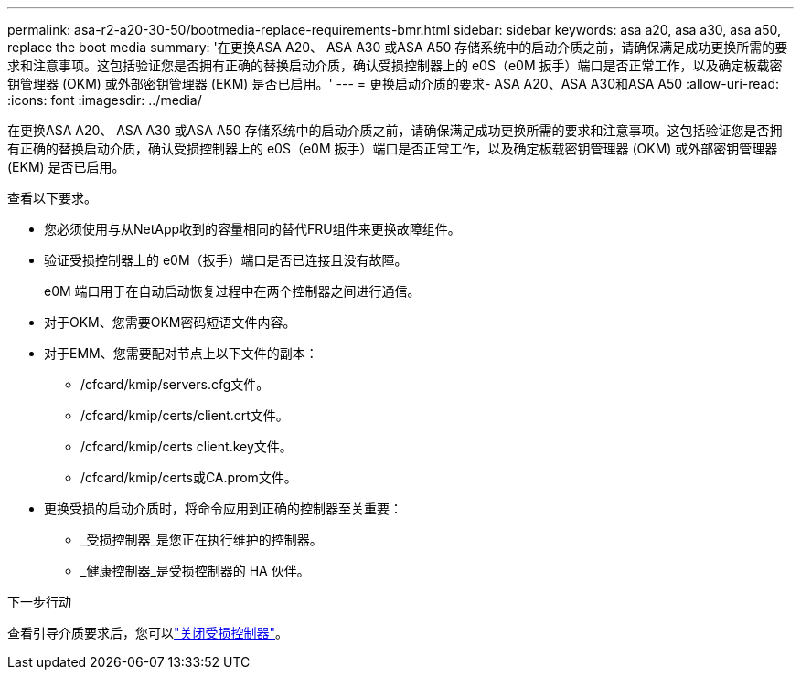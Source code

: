 ---
permalink: asa-r2-a20-30-50/bootmedia-replace-requirements-bmr.html 
sidebar: sidebar 
keywords: asa a20, asa a30, asa a50, replace the boot media 
summary: '在更换ASA A20、 ASA A30 或ASA A50 存储系统中的启动介质之前，请确保满足成功更换所需的要求和注意事项。这包括验证您是否拥有正确的替换启动介质，确认受损控制器上的 e0S（e0M 扳手）端口是否正常工作，以及确定板载密钥管理器 (OKM) 或外部密钥管理器 (EKM) 是否已启用。' 
---
= 更换启动介质的要求- ASA A20、ASA A30和ASA A50
:allow-uri-read: 
:icons: font
:imagesdir: ../media/


[role="lead"]
在更换ASA A20、 ASA A30 或ASA A50 存储系统中的启动介质之前，请确保满足成功更换所需的要求和注意事项。这包括验证您是否拥有正确的替换启动介质，确认受损控制器上的 e0S（e0M 扳手）端口是否正常工作，以及确定板载密钥管理器 (OKM) 或外部密钥管理器 (EKM) 是否已启用。

查看以下要求。

* 您必须使用与从NetApp收到的容量相同的替代FRU组件来更换故障组件。
* 验证受损控制器上的 e0M（扳手）端口是否已连接且没有故障。
+
e0M 端口用于在自动启动恢复过程中在两个控制器之间进行通信。

* 对于OKM、您需要OKM密码短语文件内容。
* 对于EMM、您需要配对节点上以下文件的副本：
+
** /cfcard/kmip/servers.cfg文件。
** /cfcard/kmip/certs/client.crt文件。
** /cfcard/kmip/certs client.key文件。
** /cfcard/kmip/certs或CA.prom文件。


* 更换受损的启动介质时，将命令应用到正确的控制器至关重要：
+
** _受损控制器_是您正在执行维护的控制器。
** _健康控制器_是受损控制器的 HA 伙伴。




.下一步行动
查看引导介质要求后，您可以link:bootmedia-shutdown-bmr.html["关闭受损控制器"]。
